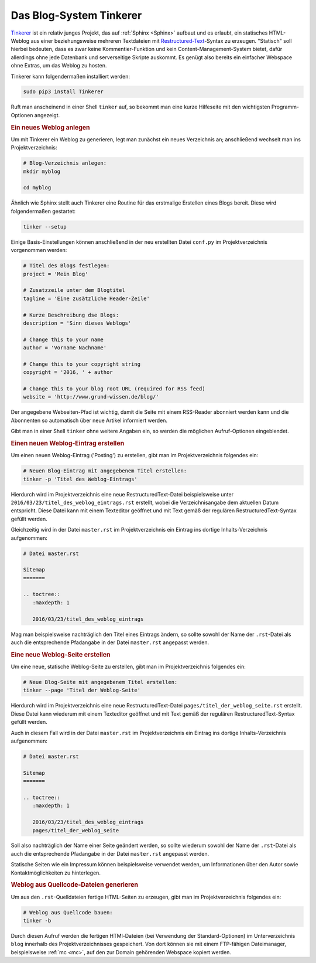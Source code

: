 .. _Tinkerer:

Das Blog-System Tinkerer
========================

`Tinkerer <http://tinkerer.me/>`__ ist ein relativ junges Projekt, das auf
:ref:`Sphinx <Sphinx>` aufbaut und es erlaubt, ein statisches HTML-Weblog aus
einer beziehungsweise mehreren Textdateien mit `Restructured-Text
<https://de.wikipedia.org/wiki/ReStructuredText>`_-Syntax zu erzeugen.
"Statisch" soll hierbei bedeuten, dass es zwar keine Kommentier-Funktion und
kein Content-Management-System bietet, dafür allerdings ohne jede Datenbank und
serverseitige Skripte auskommt. Es genügt also bereits ein einfacher Webspace
ohne Extras, um das Weblog zu hosten.

Tinkerer kann folgendermaßen installiert werden:

.. code-block:: sh

    sudo pip3 install Tinkerer

Ruft man anscheinend in einer Shell ``tinker`` auf, so bekommt man eine kurze
Hilfeseite mit den wichtigsten Programm-Optionen angezeigt.


.. _Neues Weblog:
.. _Neues Weblog anlegen:
.. _Ein neues Weblog anlegen:

.. rubric:: Ein neues Weblog anlegen

Um mit Tinkerer ein Weblog zu generieren, legt man zunächst ein neues
Verzeichnis an; anschließend wechselt man ins Projektverzeichnis:

.. code-block:: sh

    # Blog-Verzeichnis anlegen:
    mkdir myblog

    cd myblog

Ähnlich wie Sphinx stellt auch Tinkerer eine Routine für das erstmalige
Erstellen eines Blogs bereit. Diese wird folgendermaßen gestartet:

.. code-block:: sh

    tinker --setup

Einige Basis-Einstellungen können anschließend in der neu erstellten Datei
``conf.py`` im Projektverzeichnis vorgenommen werden:

.. code-block:: python

    # Titel des Blogs festlegen:
    project = 'Mein Blog'

    # Zusatzzeile unter dem Blogtitel
    tagline = 'Eine zusätzliche Header-Zeile'

    # Kurze Beschreibung dse Blogs:
    description = 'Sinn dieses Weblogs'

    # Change this to your name
    author = 'Vorname Nachname'

    # Change this to your copyright string
    copyright = '2016, ' + author

    # Change this to your blog root URL (required for RSS feed)
    website = 'http://www.grund-wissen.de/blog/'

Der angegebene Webseiten-Pfad ist wichtig, damit die Seite mit einem RSS-Reader 
abonniert werden kann und die Abonnenten so automatisch über neue Artikel
informiert werden.

Gibt man in einer Shell ``tinker`` ohne weitere Angaben ein, so werden die
möglichen Aufruf-Optionen eingeblendet.


.. _Posting:
.. _Weblog-Eintrag:
.. _Einen neuen Weblog-Eintrag erstellen:

.. rubric:: Einen neuen Weblog-Eintrag erstellen

Um einen neuen Weblog-Eintrag ('Posting') zu erstellen, gibt man im Projektverzeichnis
folgendes ein:

.. code-block:: sh

    # Neuen Blog-Eintrag mit angegebenem Titel erstellen:
    tinker -p 'Titel des Weblog-Eintrags'

Hierdurch wird im Projektverzeichnis eine neue RestructuredText-Datei
beispielsweise unter ``2016/03/23/titel_des_weblog_eintrags.rst`` erstellt,
wobei die Verzeichnisangabe dem aktuellen Datum entspricht. Diese Datei kann mit
einem Texteditor geöffnet und mit Text gemäß der regulären
RestructuredText-Syntax gefüllt werden.

Gleichzeitig wird in der Datei ``master.rst`` im Projektverzeichnis ein Eintrag
ins dortige Inhalts-Verzeichnis aufgenommen:

.. code-block:: rst

    # Datei master.rst

    Sitemap
    =======

    .. toctree::
       :maxdepth: 1

       2016/03/23/titel_des_weblog_eintrags

Mag man beispielsweise nachträglich den Titel eines Eintrags ändern, so sollte
sowohl der Name der ``.rst``-Datei als auch die entsprechende Pfadangabe in der
Datei ``master.rst`` angepasst werden.


.. _Weblog-Seite:
.. _Neue Weblog-Seite erstellen:
.. _Eine neue Weblog-Seite erstellen:

.. rubric:: Eine neue Weblog-Seite erstellen

Um eine neue, statische Weblog-Seite zu erstellen, gibt man im
Projektverzeichnis folgendes ein:

.. code-block:: sh

    # Neue Blog-Seite mit angegebenem Titel erstellen:
    tinker --page 'Titel der Weblog-Seite'

Hierdurch wird im Projektverzeichnis eine neue RestructuredText-Datei
``pages/titel_der_weblog_seite.rst`` erstellt. Diese Datei kann wiederum mit
einem Texteditor geöffnet und mit Text gemäß der regulären
RestructuredText-Syntax gefüllt werden.

Auch in diesem Fall wird in der Datei ``master.rst`` im Projektverzeichnis ein Eintrag
ins dortige Inhalts-Verzeichnis aufgenommen:

.. code-block:: rst

    # Datei master.rst

    Sitemap
    =======

    .. toctree::
       :maxdepth: 1

       2016/03/23/titel_des_weblog_eintrags
       pages/titel_der_weblog_seite

Soll also nachträglich der Name einer Seite geändert werden, so sollte wiederum
sowohl der Name der ``.rst``-Datei als auch die entsprechende Pfadangabe in der
Datei ``master.rst`` angepasst werden.

Statische Seiten wie ein Impressum können beispielsweise verwendet werden, um
Informationen über den Autor sowie Kontaktmöglichkeiten zu hinterlegen.


.. _Weblog aus Quellcode-Dateien generieren:

.. rubric:: Weblog aus Quellcode-Dateien generieren

Um aus den ``.rst``-Quelldateien fertige HTML-Seiten zu erzeugen, gibt man im
Projektverzeichnis folgendes ein:

.. code-block:: sh

    # Weblog aus Quellcode bauen:
    tinker -b

Durch diesen Aufruf werden die fertigen HTMl-Dateien (bei Verwendung der
Standard-Optionen) im Unterverzeichnis ``blog`` innerhalb des
Projektverzeichnisses gespeichert. Von dort können sie mit einem
FTP-fähigen Dateimanager, beispielsweise :ref:`mc <mc>`, auf den zur Domain
gehörenden Webspace kopiert werden.

.. .. raw:: html

..     <hr />

.. .. only:: html

..     .. rubric:: Anmerkungen:

.. .. [#] **Tip:** Da das Projekt noch in Entwicklung ist, lohnt sich womöglich ein
..     Eintrag in der entsprechenden Googlegroup. Möchte man dafür jedoch kein
..     Google-Konto eröffnen, so genügt auch eine Email an:

..     ``tinkerer-dev+subscribe@googlegroups.com``

..     Dies funktioniert nach `dieser Anleitung
..     <https://www.mydigitallife.info/how-to-subscribe-or-join-goo
..     gle-groups-without-google-account/>`__ mit jeder Googlegroup.


